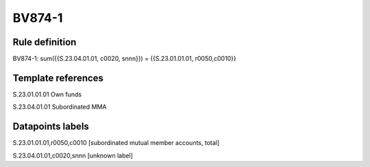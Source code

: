 =======
BV874-1
=======

Rule definition
---------------

BV874-1: sum({{S.23.04.01.01, c0020, snnn}}) = {{S.23.01.01.01, r0050,c0010}}


Template references
-------------------

S.23.01.01.01 Own funds

S.23.04.01.01 Subordinated MMA


Datapoints labels
-----------------

S.23.01.01.01,r0050,c0010 [subordinated mutual member accounts, total]

S.23.04.01.01,c0020,snnn [unknown label]


